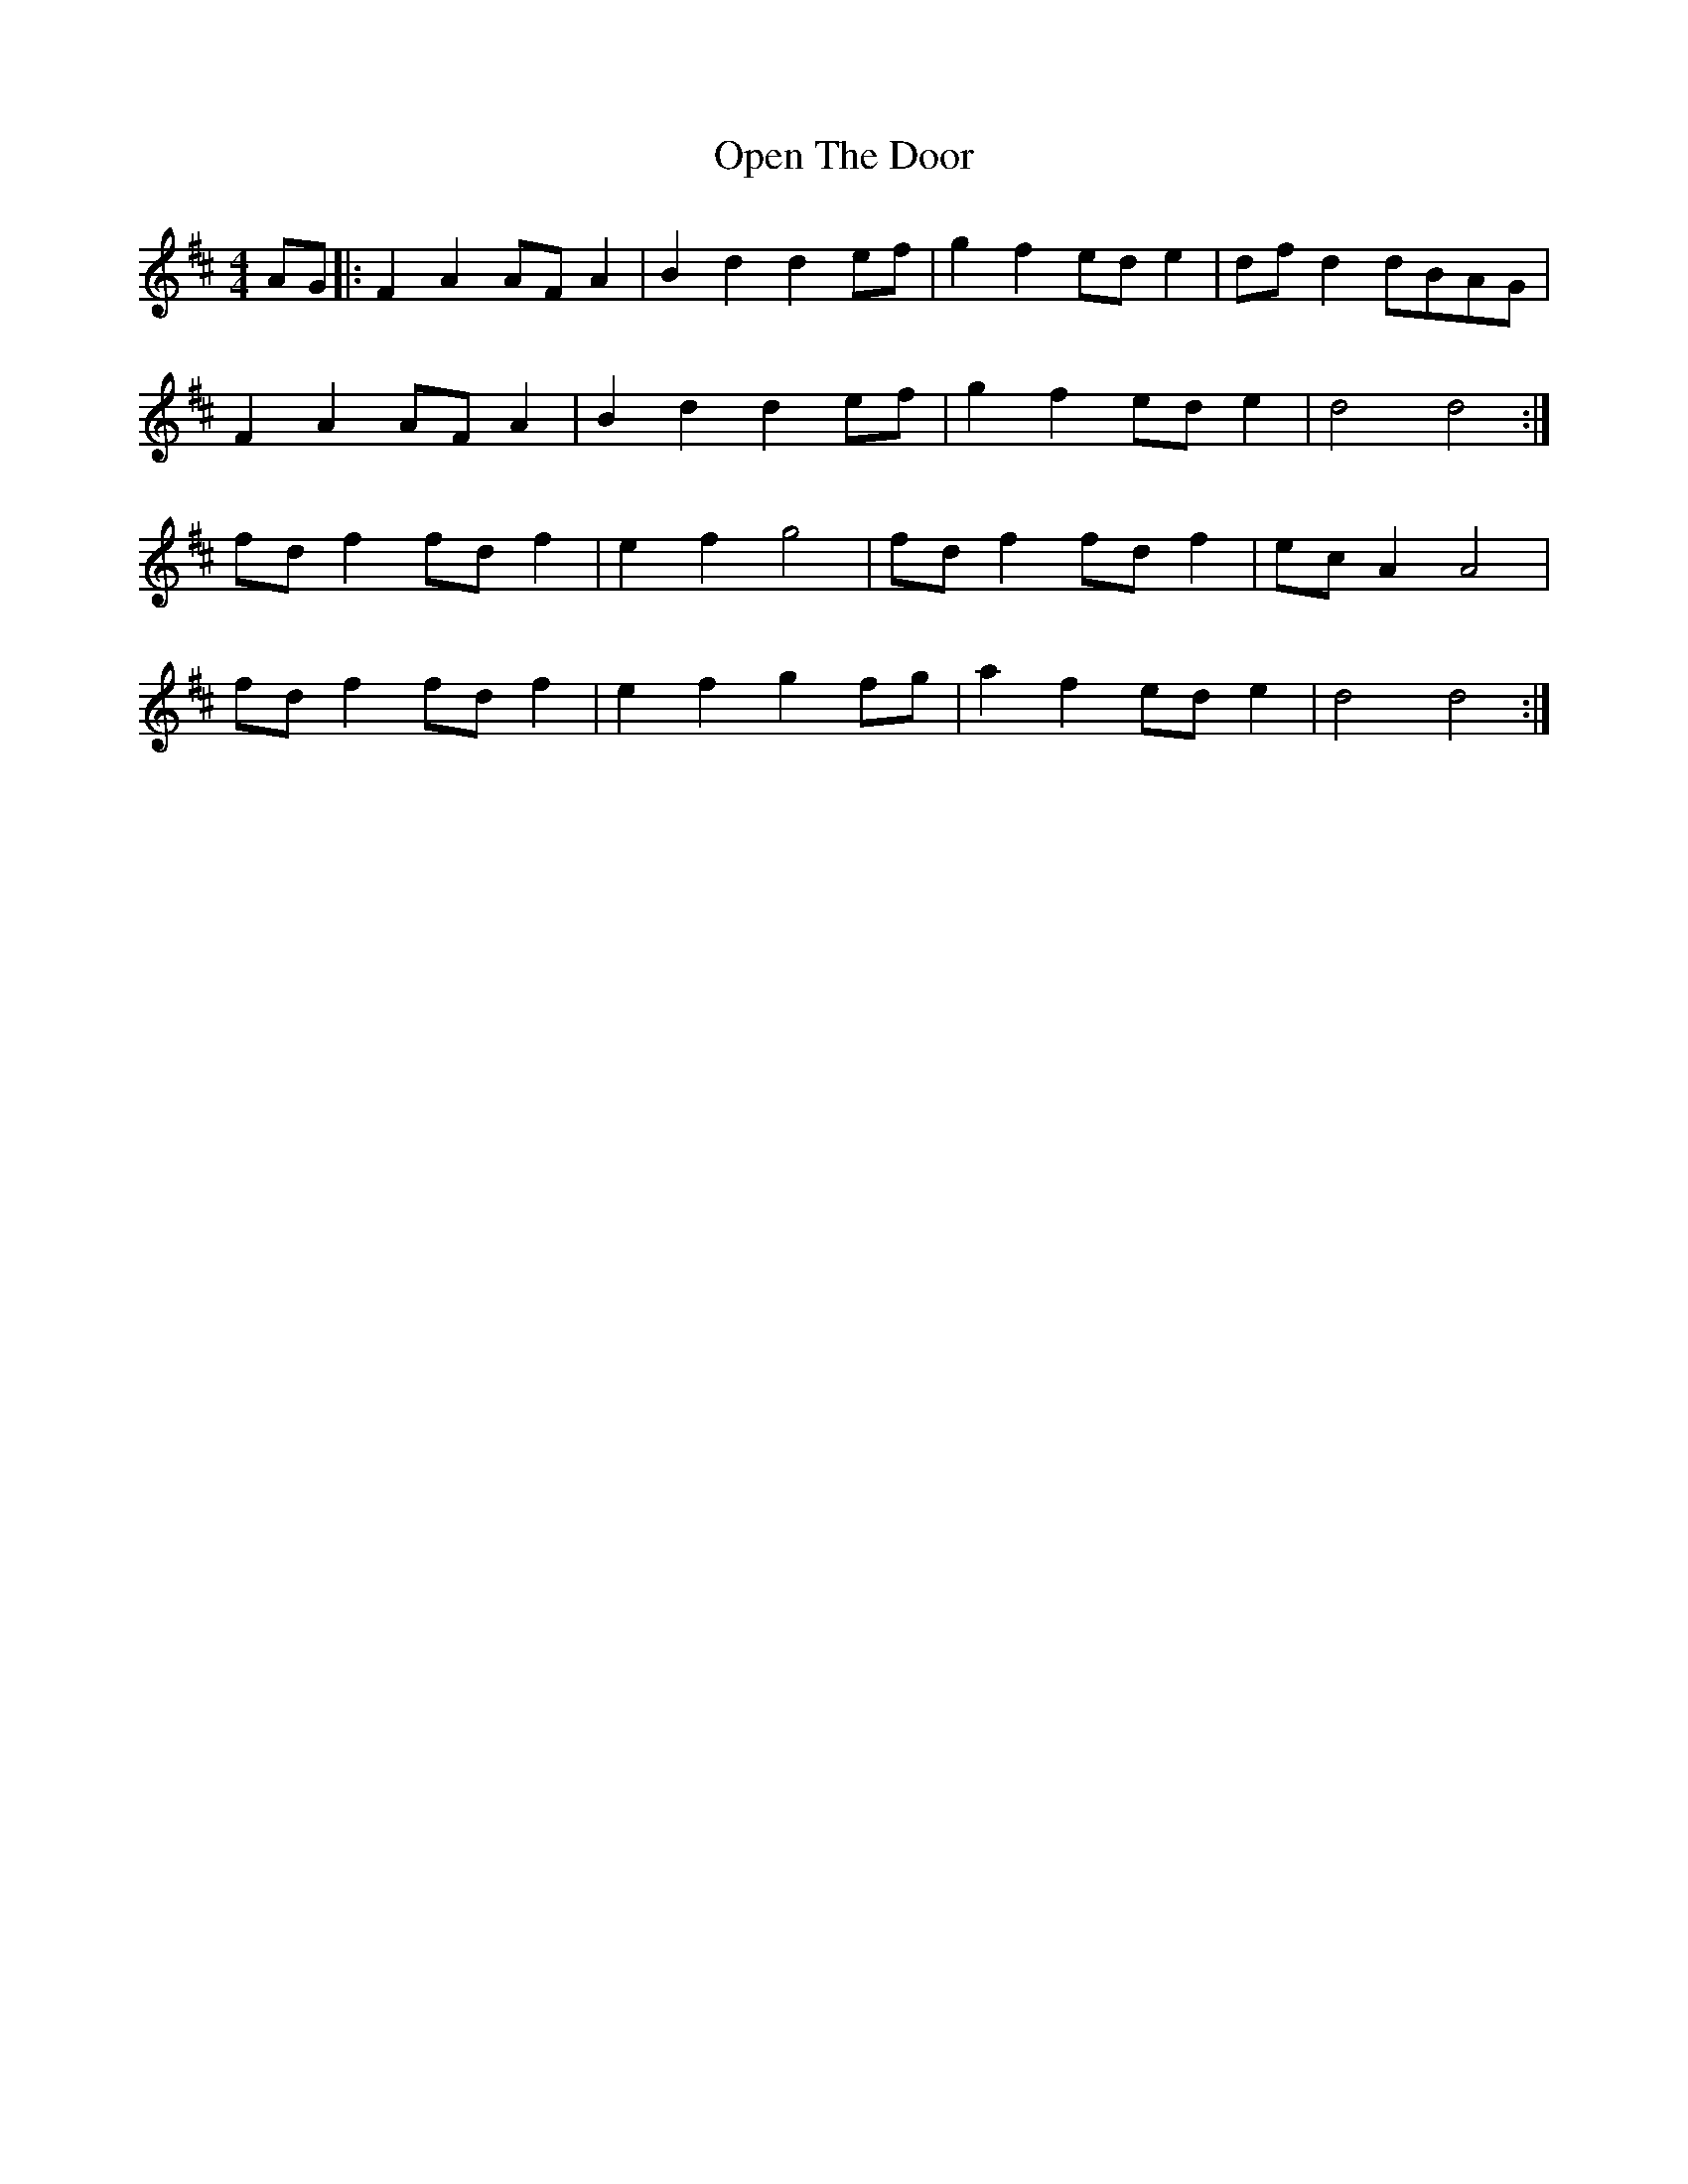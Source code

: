 X: 30665
T: Open The Door
R: hornpipe
M: 4/4
K: Dmajor
AG|:F2 A2 AF A2|B2 d2 d2 ef|g2 f2 ed e2|df d2 dBAG|
F2 A2 AF A2|B2 d2 d2 ef|g2 f2 ed e2|d4 d4:|
fd f2 fd f2|e2 f2 g4|fd f2 fd f2|ec A2 A4|
fd f2 fd f2|e2 f2 g2 fg|a2 f2 ed e2|d4 d4:|

